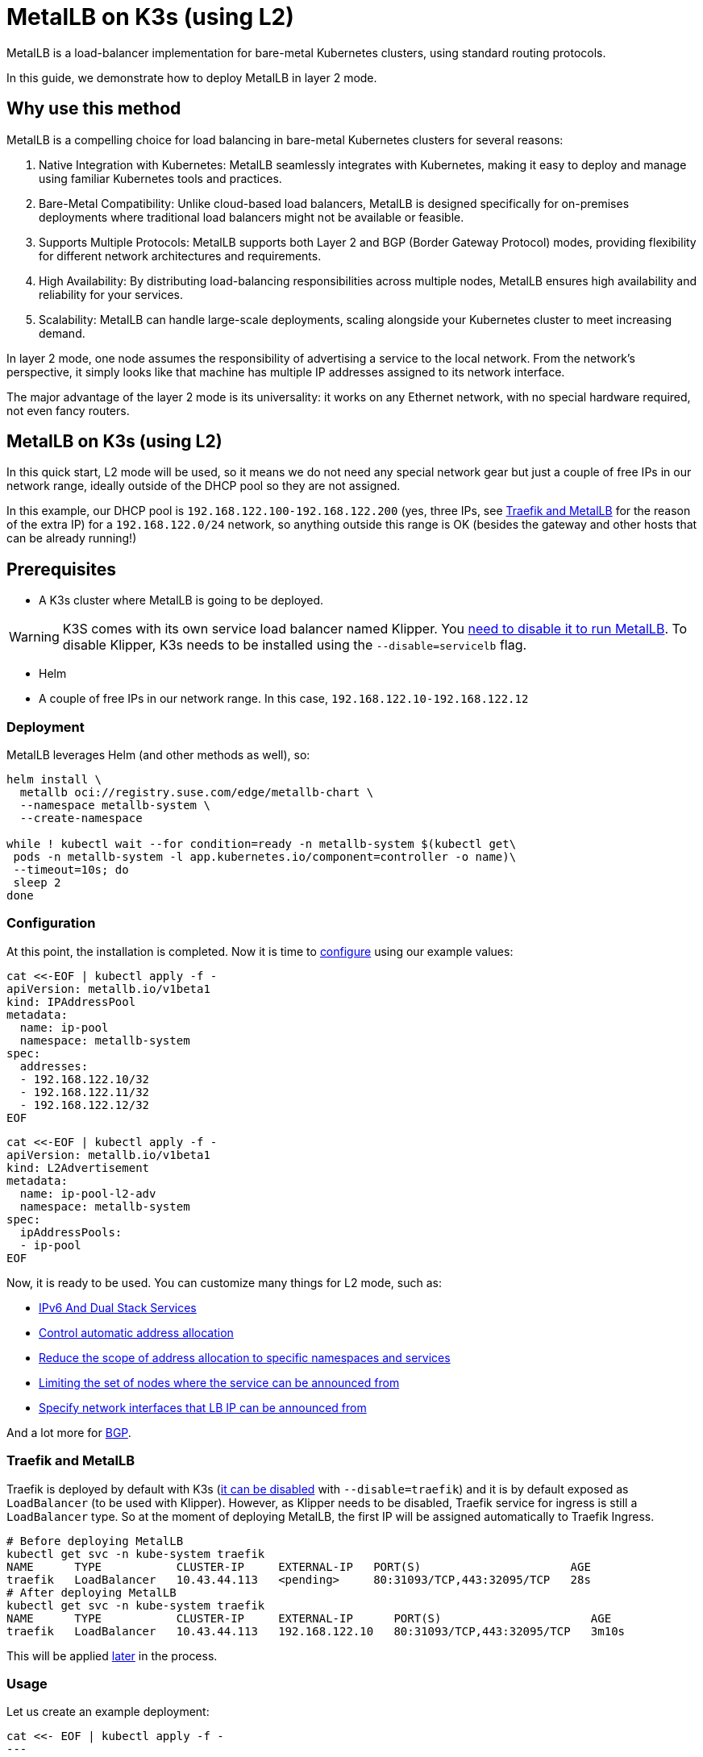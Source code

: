 [#guides-metallb-k3s]
= MetalLB on K3s (using L2)
:experimental:

ifdef::env-github[]
:imagesdir: ../images/
:tip-caption: :bulb:
:note-caption: :information_source:
:important-caption: :heavy_exclamation_mark:
:caution-caption: :fire:
:warning-caption: :warning:
endif::[]

MetalLB is a load-balancer implementation for bare-metal Kubernetes clusters, using standard routing protocols.

In this guide, we demonstrate how to deploy MetalLB in layer 2 mode.

== Why use this method

MetalLB is a compelling choice for load balancing in bare-metal Kubernetes clusters for several reasons:

. Native Integration with Kubernetes: MetalLB seamlessly integrates with Kubernetes, making it easy to deploy and manage using familiar Kubernetes tools and practices.
. Bare-Metal Compatibility: Unlike cloud-based load balancers, MetalLB is designed specifically for on-premises deployments where traditional load balancers might not be available or feasible.
. Supports Multiple Protocols: MetalLB supports both Layer 2 and BGP (Border Gateway Protocol) modes, providing flexibility for different network architectures and requirements.
. High Availability: By distributing load-balancing responsibilities across multiple nodes, MetalLB ensures high availability and reliability for your services.
. Scalability: MetalLB can handle large-scale deployments, scaling alongside your Kubernetes cluster to meet increasing demand.

In layer 2 mode, one node assumes the responsibility of advertising a service to the local network. From the network’s perspective, it simply looks like that machine has multiple IP addresses assigned to its network interface.

The major advantage of the layer 2 mode is its universality: it works on any Ethernet network, with no special hardware required, not even fancy routers.

== MetalLB on K3s (using L2)

In this quick start, L2 mode will be used, so it means we do not need any special network gear but just a couple of free IPs in our network range, ideally outside of the DHCP pool so they are not assigned.

In this example, our DHCP pool is `192.168.122.100-192.168.122.200` (yes, three IPs, see <<traefik-and-metallb,Traefik and MetalLB>> for the reason of the extra IP) for a `192.168.122.0/24` network, so anything outside this range is OK (besides the gateway and other hosts that can be already running!)

== Prerequisites

* A K3s cluster where MetalLB is going to be deployed.

[WARNING]
====
K3S comes with its own service load balancer named Klipper. You https://metallb.universe.tf/configuration/k3s/[need to disable it to run MetalLB]. To disable Klipper, K3s needs to be installed using the `--disable=servicelb` flag.
====

* Helm
* A couple of free IPs in our network range. In this case, `192.168.122.10-192.168.122.12`

=== Deployment

MetalLB leverages Helm (and other methods as well), so:

[,bash]
----
helm install \
  metallb oci://registry.suse.com/edge/metallb-chart \
  --namespace metallb-system \
  --create-namespace

while ! kubectl wait --for condition=ready -n metallb-system $(kubectl get\
 pods -n metallb-system -l app.kubernetes.io/component=controller -o name)\
 --timeout=10s; do
 sleep 2
done
----

=== Configuration

At this point, the installation is completed. Now it is time to https://metallb.universe.tf/configuration/[configure] using our example values:

[,yaml]
----
cat <<-EOF | kubectl apply -f -
apiVersion: metallb.io/v1beta1
kind: IPAddressPool
metadata:
  name: ip-pool
  namespace: metallb-system
spec:
  addresses:
  - 192.168.122.10/32
  - 192.168.122.11/32
  - 192.168.122.12/32
EOF
----

[,yaml]
----
cat <<-EOF | kubectl apply -f -
apiVersion: metallb.io/v1beta1
kind: L2Advertisement
metadata:
  name: ip-pool-l2-adv
  namespace: metallb-system
spec:
  ipAddressPools:
  - ip-pool
EOF
----

Now, it is ready to be used. You can customize many things for L2 mode, such as:

* https://metallb.universe.tf/usage/#ipv6-and-dual-stack-services[IPv6 And Dual Stack Services]
* https://metallb.universe.tf/configuration/_advanced_ipaddresspool_configuration/#controlling-automatic-address-allocation[Control automatic address allocation]
* https://metallb.universe.tf/configuration/_advanced_ipaddresspool_configuration/#reduce-scope-of-address-allocation-to-specific-namespace-and-service[Reduce the scope of address allocation to specific namespaces and services]
* https://metallb.universe.tf/configuration/_advanced_l2_configuration/#limiting-the-set-of-nodes-where-the-service-can-be-announced-from[Limiting the set of nodes where the service can be announced from]
* https://metallb.universe.tf/configuration/_advanced_l2_configuration/#specify-network-interfaces-that-lb-ip-can-be-announced-from[Specify network interfaces that LB IP can be announced from]

And a lot more for https://metallb.universe.tf/configuration/_advanced_bgp_configuration/[BGP].

[#traefik-and-metallb]
=== Traefik and MetalLB

Traefik is deployed by default with K3s (https://docs.k3s.io/networking#traefik-ingress-controller[it can be disabled] with `--disable=traefik`) and it is by default exposed as `LoadBalancer` (to be used with Klipper). However, as Klipper needs to be disabled, Traefik service for ingress is still a `LoadBalancer` type. So at the moment of deploying MetalLB, the first IP will be assigned automatically to Traefik Ingress.

[,console]
----
# Before deploying MetalLB
kubectl get svc -n kube-system traefik
NAME      TYPE           CLUSTER-IP     EXTERNAL-IP   PORT(S)                      AGE
traefik   LoadBalancer   10.43.44.113   <pending>     80:31093/TCP,443:32095/TCP   28s
# After deploying MetalLB
kubectl get svc -n kube-system traefik
NAME      TYPE           CLUSTER-IP     EXTERNAL-IP      PORT(S)                      AGE
traefik   LoadBalancer   10.43.44.113   192.168.122.10   80:31093/TCP,443:32095/TCP   3m10s
----

This will be applied <<ingress-with-metallb,later>> in the process.

=== Usage

Let us create an example deployment:

[,yaml]
----
cat <<- EOF | kubectl apply -f -
---
apiVersion: v1
kind: Namespace
metadata:
  name: hello-kubernetes
---
apiVersion: v1
kind: ServiceAccount
metadata:
  name: hello-kubernetes
  namespace: hello-kubernetes
  labels:
    app.kubernetes.io/name: hello-kubernetes
---
apiVersion: apps/v1
kind: Deployment
metadata:
  name: hello-kubernetes
  namespace: hello-kubernetes
  labels:
    app.kubernetes.io/name: hello-kubernetes
spec:
  replicas: 2
  selector:
    matchLabels:
      app.kubernetes.io/name: hello-kubernetes
  template:
    metadata:
      labels:
        app.kubernetes.io/name: hello-kubernetes
    spec:
      serviceAccountName: hello-kubernetes
      containers:
        - name: hello-kubernetes
          image: "paulbouwer/hello-kubernetes:1.10"
          imagePullPolicy: IfNotPresent
          ports:
            - name: http
              containerPort: 8080
              protocol: TCP
          livenessProbe:
            httpGet:
              path: /
              port: http
          readinessProbe:
            httpGet:
              path: /
              port: http
          env:
          - name: HANDLER_PATH_PREFIX
            value: ""
          - name: RENDER_PATH_PREFIX
            value: ""
          - name: KUBERNETES_NAMESPACE
            valueFrom:
              fieldRef:
                fieldPath: metadata.namespace
          - name: KUBERNETES_POD_NAME
            valueFrom:
              fieldRef:
                fieldPath: metadata.name
          - name: KUBERNETES_NODE_NAME
            valueFrom:
              fieldRef:
                fieldPath: spec.nodeName
          - name: CONTAINER_IMAGE
            value: "paulbouwer/hello-kubernetes:1.10"
EOF
----

And finally, the service:

[,yaml]
----
cat <<- EOF | kubectl apply -f -
apiVersion: v1
kind: Service
metadata:
  name: hello-kubernetes
  namespace: hello-kubernetes
  labels:
    app.kubernetes.io/name: hello-kubernetes
spec:
  type: LoadBalancer
  ports:
    - port: 80
      targetPort: http
      protocol: TCP
      name: http
  selector:
    app.kubernetes.io/name: hello-kubernetes
EOF
----

Let us see it in action:

[,console]
----
kubectl get svc -n hello-kubernetes
NAME               TYPE           CLUSTER-IP     EXTERNAL-IP      PORT(S)        AGE
hello-kubernetes   LoadBalancer   10.43.127.75   192.168.122.11   80:31461/TCP   8s

curl http://192.168.122.11
<!DOCTYPE html>
<html>
<head>
    <title>Hello Kubernetes!</title>
    <link rel="stylesheet" type="text/css" href="/css/main.css">
    <link rel="stylesheet" href="https://fonts.googleapis.com/css?family=Ubuntu:300" >
</head>
<body>

  <div class="main">
    <img src="/images/kubernetes.png"/>
    <div class="content">
      <div id="message">
  Hello world!
</div>
<div id="info">
  <table>
    <tr>
      <th>namespace:</th>
      <td>hello-kubernetes</td>
    </tr>
    <tr>
      <th>pod:</th>
      <td>hello-kubernetes-7c8575c848-2c6ps</td>
    </tr>
    <tr>
      <th>node:</th>
      <td>allinone (Linux 5.14.21-150400.24.46-default)</td>
    </tr>
  </table>
</div>
<div id="footer">
  paulbouwer/hello-kubernetes:1.10 (linux/amd64)
</div>
    </div>
  </div>

</body>
</html>
----

[#ingress-with-metallb]
== Ingress with MetalLB

As Traefik is already serving as an ingress controller, we can expose any HTTP/HTTPS traffic via an `Ingress` object such as:

[,yaml]
----
IP=$(kubectl get svc -n kube-system traefik -o jsonpath="{.status.loadBalancer.ingress[0].ip}")
cat <<- EOF | kubectl apply -f -
apiVersion: networking.k8s.io/v1
kind: Ingress
metadata:
  name: hello-kubernetes-ingress
  namespace: hello-kubernetes
spec:
  rules:
  - host: hellok3s.${IP}.sslip.io
    http:
      paths:
        - path: "/"
          pathType: Prefix
          backend:
            service:
              name: hello-kubernetes
              port:
                name: http
EOF
----

And then:

[,console]
----
curl http://hellok3s.${IP}.sslip.io
<!DOCTYPE html>
<html>
<head>
    <title>Hello Kubernetes!</title>
    <link rel="stylesheet" type="text/css" href="/css/main.css">
    <link rel="stylesheet" href="https://fonts.googleapis.com/css?family=Ubuntu:300" >
</head>
<body>

  <div class="main">
    <img src="/images/kubernetes.png"/>
    <div class="content">
      <div id="message">
  Hello world!
</div>
<div id="info">
  <table>
    <tr>
      <th>namespace:</th>
      <td>hello-kubernetes</td>
    </tr>
    <tr>
      <th>pod:</th>
      <td>hello-kubernetes-7c8575c848-fvqm2</td>
    </tr>
    <tr>
      <th>node:</th>
      <td>allinone (Linux 5.14.21-150400.24.46-default)</td>
    </tr>
  </table>
</div>
<div id="footer">
  paulbouwer/hello-kubernetes:1.10 (linux/amd64)
</div>
    </div>
  </div>

</body>
</html>
----

Also, to verify that MetalLB works correctly, `arping` can be used as:

`+arping hellok3s.${IP}.sslip.io+`

Expected result:

[,console]
----
ARPING 192.168.64.210
60 bytes from 92:12:36:00:d3:58 (192.168.64.210): index=0 time=1.169 msec
60 bytes from 92:12:36:00:d3:58 (192.168.64.210): index=1 time=2.992 msec
60 bytes from 92:12:36:00:d3:58 (192.168.64.210): index=2 time=2.884 msec
----

In the example above, the traffic flows as follows:

. `+hellok3s.${IP}.sslip.io+` is resolved to the actual IP.
. Then the traffic is handled by the `metallb-speaker` pod.
. `metallb-speaker` redirects the traffic to the `traefik` controller.
. Finally, Traefik forwards the request to the `hello-kubernetes` service.
